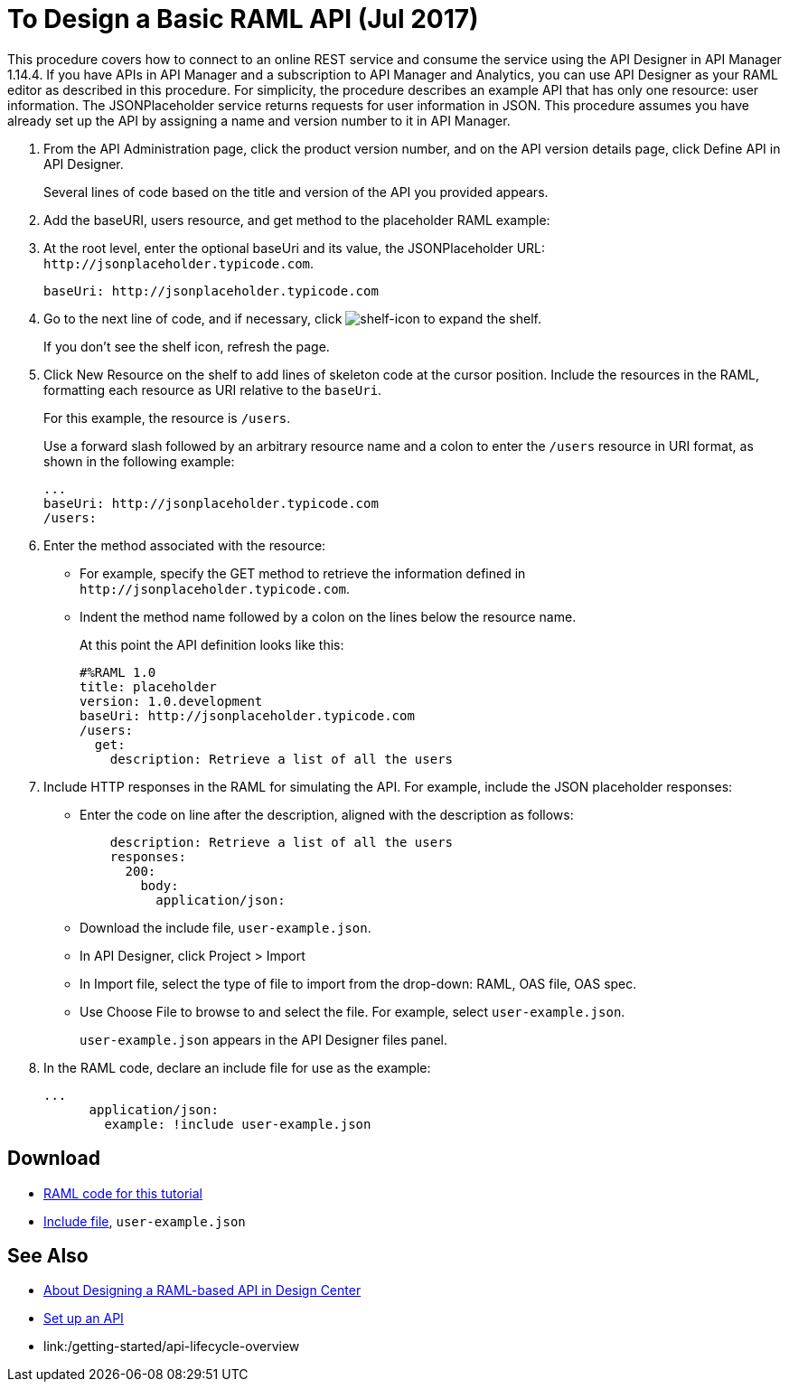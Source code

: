 = To Design a Basic RAML API (Jul 2017)

This procedure covers how to connect to an online REST service and consume the service using the API Designer in API Manager 1.14.4. If you have APIs in API Manager and a subscription to API Manager and Analytics, you can use API Designer as your RAML editor as described in this procedure. For simplicity, the procedure describes an example API that has only one resource: user information. The JSONPlaceholder service returns requests for user information in JSON. This procedure assumes you have already set up the API by assigning a name and version number to it in API Manager.

. From the API Administration page, click the product version number, and on the API version details page, click Define API in API Designer.
+
Several lines of code based on the title and version of the API you provided appears.
+
. Add the baseURI, users resource, and get method to the placeholder RAML example:
+
. At the root level, enter the optional baseUri and its value, the JSONPlaceholder URL: `+http://jsonplaceholder.typicode.com+`.
+
`+baseUri: http://jsonplaceholder.typicode.com+`
+
. Go to the next line of code, and if necessary, click image:shelf-icon.png[shelf-icon] to expand the shelf. 
+
If you don't see the shelf icon, refresh the page.
+
. Click New Resource on the shelf to add lines of skeleton code at the cursor position. Include the resources in the RAML, formatting each resource as URI relative to the `baseUri`.
+
For this example, the resource is `/users`.
+
Use a forward slash followed by an arbitrary resource name and a colon to enter the `/users` resource in URI format, as shown in the following example:
+
----
...
baseUri: http://jsonplaceholder.typicode.com
/users:
----
+
. Enter the method associated with the resource:
+
* For example, specify the GET method to retrieve the information defined in `+http://jsonplaceholder.typicode.com+`. 
* Indent the method name followed by a colon on the lines below the resource name.
+
At this point the API definition looks like this:
+
----
#%RAML 1.0
title: placeholder
version: 1.0.development
baseUri: http://jsonplaceholder.typicode.com
/users:
  get:
    description: Retrieve a list of all the users
----
+
. Include HTTP responses in the RAML for simulating the API. For example, include the JSON placeholder responses:
+
* Enter the code on line after the description, aligned with the description as follows:
+
----
    description: Retrieve a list of all the users
    responses:
      200: 
        body: 
          application/json:
----
+
* Download the include file, `user-example.json`.
* In API Designer, click Project > Import
+
* In Import file, select the type of file to import from the drop-down: RAML, OAS file, OAS spec.
* Use Choose File to browse to and select the file. For example, select `user-example.json`.
+
`user-example.json` appears in the API Designer files panel.
+
. In the RAML code, declare an include file for use as the example:
+
----
...
      application/json:
        example: !include user-example.json
----

== Download

* link:_attachments/placeholder.raml[RAML code for this tutorial]
* link:_attachments/user-example.json[Include file], `user-example.json`

== See Also

* link:/design-center/v/1.0/designing-api-about[About Designing a RAML-based API in Design Center]
* link:/api-manager/tutorial-set-up-an-api[Set up an API]
* link:/getting-started/api-lifecycle-overview